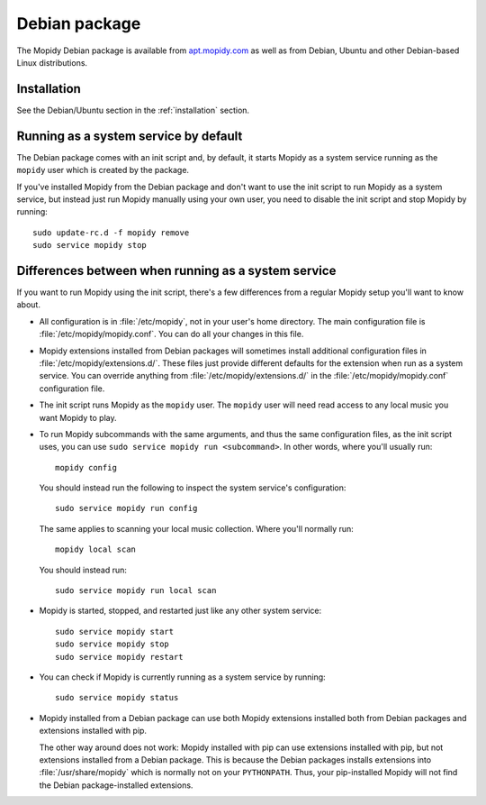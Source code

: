 .. _debian:

**************
Debian package
**************

The Mopidy Debian package is available from `apt.mopidy.com
<http://apt.mopidy.com/>`__ as well as from Debian, Ubuntu and other
Debian-based Linux distributions.


Installation
============

See the Debian/Ubuntu section in the :ref:`installation` section.


Running as a system service by default
======================================

The Debian package comes with an init script and, by default, it starts Mopidy
as a system service running as the ``mopidy`` user which is created by the
package.

If you've installed Mopidy from the Debian package and don't want to use the
init script to run Mopidy as a system service, but instead just run Mopidy
manually using your own user, you need to disable the init script and stop
Mopidy by running::

    sudo update-rc.d -f mopidy remove
    sudo service mopidy stop


Differences between when running as a system service
====================================================

If you want to run Mopidy using the init script, there's a few differences
from a regular Mopidy setup you'll want to know about.

- All configuration is in :file:`/etc/mopidy`, not in your user's home
  directory. The main configuration file is :file:`/etc/mopidy/mopidy.conf`.
  You can do all your changes in this file.
  
- Mopidy extensions installed from Debian packages will sometimes install
  additional configuration files in :file:`/etc/mopidy/extensions.d/`. These
  files just provide different defaults for the extension when run as a system
  service. You can override anything from :file:`/etc/mopidy/extensions.d/` in
  the :file:`/etc/mopidy/mopidy.conf` configuration file.

- The init script runs Mopidy as the ``mopidy`` user. The ``mopidy`` user will
  need read access to any local music you want Mopidy to play.

- To run Mopidy subcommands with the same arguments, and thus the same
  configuration files, as the init script uses, you can use ``sudo service
  mopidy run <subcommand>``. In other words, where you'll usually run::

      mopidy config

  You should instead run the following to inspect the system service's
  configuration::

      sudo service mopidy run config

  The same applies to scanning your local music collection. Where you'll
  normally run::

      mopidy local scan

  You should instead run::

      sudo service mopidy run local scan

- Mopidy is started, stopped, and restarted just like any other system
  service::

      sudo service mopidy start
      sudo service mopidy stop
      sudo service mopidy restart

- You can check if Mopidy is currently running as a system service by running::

      sudo service mopidy status

- Mopidy installed from a Debian package can use both Mopidy extensions
  installed both from Debian packages and extensions installed with pip.
  
  The other way around does not work: Mopidy installed with pip can use
  extensions installed with pip, but not extensions installed from a Debian
  package. This is because the Debian packages installs extensions into
  :file:`/usr/share/mopidy` which is normally not on your ``PYTHONPATH``.
  Thus, your pip-installed Mopidy will not find the Debian package-installed
  extensions.
